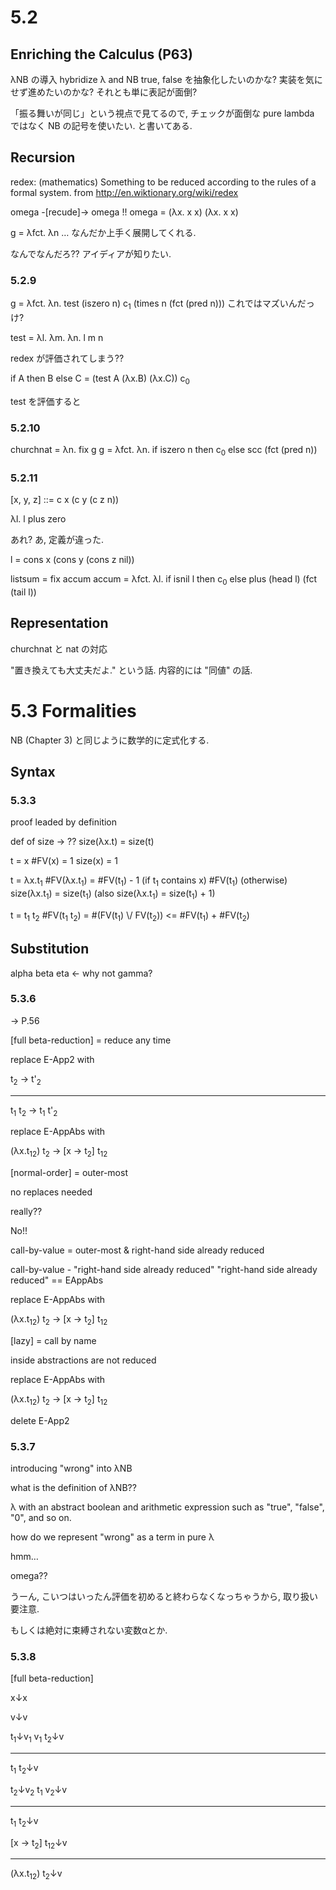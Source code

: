 * 5.2
** Enriching the Calculus (P63)
λNB の導入
hybridize λ and NB
true, false を抽象化したいのかな?
実装を気にせず進めたいのかな?
それとも単に表記が面倒?

「振る舞いが同じ」という視点で見てるので, チェックが面倒な pure lambda ではなく
NB の記号を使いたい. と書いてある.
** Recursion
redex: (mathematics) Something to be reduced according to the rules of a formal system.
from http://en.wiktionary.org/wiki/redex

omega -[recude]-> omega !!
omega = (λx. x x) (λx. x x)

g = λfct. λn ...
なんだか上手く展開してくれる.

なんでなんだろ??
アイディアが知りたい.

*** 5.2.9
g = λfct. λn. test (iszero n) c_1 (times n (fct (pred n)))
これではマズいんだっけ?

test = λl. λm. λn. l m n

redex が評価されてしまう??

if A then B else C
=
(test A (λx.B) (λx.C)) c_0

test を評価すると
*** 5.2.10
churchnat = λn. fix g
g = λfct. λn. if iszero n then c_0
                else scc (fct (pred n))

*** 5.2.11
[x, y, z]
::= c x (c y (c z n))

λl. l plus zero

あれ? あ, 定義が違った.

l = cons x (cons y (cons z nil))

listsum = fix accum
accum = λfct. λl. if isnil l then c_0
                    else plus (head l) (fct (tail l))

** Representation
churchnat と nat の対応

"置き換えても大丈夫だよ." という話.
内容的には "同値" の話.

* 5.3 Formalities
NB (Chapter 3) と同じように数学的に定式化する.
** Syntax
*** 5.3.3
proof leaded by definition

def of size -> ??
size(λx.t) = size(t)

t = x
 #FV(x) = 1
size(x) = 1

t = λx.t_1
 #FV(λx.t_1) = #FV(t_1) - 1 (if t_1 contains x)
               #FV(t_1)     (otherwise)
size(λx.t_1) = size(t_1)
(also size(λx.t_1) = size(t_1) + 1)

t = t_1 t_2
 #FV(t_1 t_2) = #(FV(t_1) \/ FV(t_2)) <= #FV(t_1) + #FV(t_2)

** Substitution
alpha
beta
eta <- why not gamma?

*** 5.3.6
-> P.56

[full beta-reduction]
= reduce any time

replace E-App2 with

t_2 -> t'_2
-------------------
t_1 t_2 -> t_1 t'_2


replace E-AppAbs with

(λx.t_12) t_2 -> [x -> t_2] t_12


[normal-order]
= outer-most

no replaces needed

really??

No!!

call-by-value = outer-most & right-hand side already reduced


call-by-value - "right-hand side already reduced"
"right-hand side already reduced" == EAppAbs

replace E-AppAbs with

(λx.t_12) t_2 -> [x -> t_2] t_12


[lazy]
= call by name

inside abstractions are not reduced

replace E-AppAbs with

(λx.t_12) t_2 -> [x -> t_2] t_12

delete E-App2

*** 5.3.7
introducing "wrong" into λNB

what is the definition of λNB??

λ with an abstract boolean and arithmetic expression
such as "true", "false", "0", and so on.

how do we represent "wrong" as a term in pure λ

hmm...

omega??

うーん, こいつはいったん評価を初めると終わらなくなっちゃうから, 取り扱い要注意.

もしくは絶対に束縛されない変数αとか.

*** 5.3.8
[full beta-reduction]

x↓x

v↓v

t_1↓v_1 v_1 t_2↓v
-------------------
t_1 t_2↓v

t_2↓v_2 t_1 v_2↓v
-------------------
t_1 t_2↓v

[x -> t_2] t_12↓v
------------------
(λx.t_12) t_2↓v
